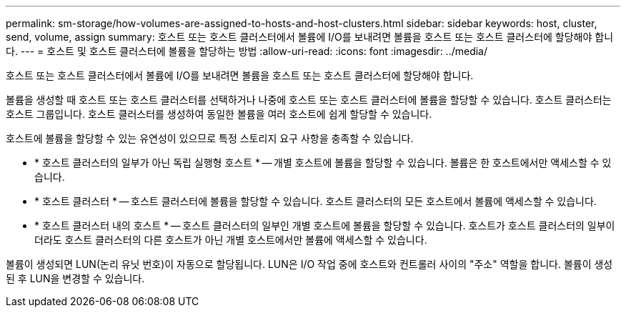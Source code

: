 ---
permalink: sm-storage/how-volumes-are-assigned-to-hosts-and-host-clusters.html 
sidebar: sidebar 
keywords: host, cluster, send, volume, assign 
summary: 호스트 또는 호스트 클러스터에서 볼륨에 I/O를 보내려면 볼륨을 호스트 또는 호스트 클러스터에 할당해야 합니다. 
---
= 호스트 및 호스트 클러스터에 볼륨을 할당하는 방법
:allow-uri-read: 
:icons: font
:imagesdir: ../media/


[role="lead"]
호스트 또는 호스트 클러스터에서 볼륨에 I/O를 보내려면 볼륨을 호스트 또는 호스트 클러스터에 할당해야 합니다.

볼륨을 생성할 때 호스트 또는 호스트 클러스터를 선택하거나 나중에 호스트 또는 호스트 클러스터에 볼륨을 할당할 수 있습니다. 호스트 클러스터는 호스트 그룹입니다. 호스트 클러스터를 생성하여 동일한 볼륨을 여러 호스트에 쉽게 할당할 수 있습니다.

호스트에 볼륨을 할당할 수 있는 유연성이 있으므로 특정 스토리지 요구 사항을 충족할 수 있습니다.

* * 호스트 클러스터의 일부가 아닌 독립 실행형 호스트 * -- 개별 호스트에 볼륨을 할당할 수 있습니다. 볼륨은 한 호스트에서만 액세스할 수 있습니다.
* * 호스트 클러스터 * -- 호스트 클러스터에 볼륨을 할당할 수 있습니다. 호스트 클러스터의 모든 호스트에서 볼륨에 액세스할 수 있습니다.
* * 호스트 클러스터 내의 호스트 * -- 호스트 클러스터의 일부인 개별 호스트에 볼륨을 할당할 수 있습니다. 호스트가 호스트 클러스터의 일부이더라도 호스트 클러스터의 다른 호스트가 아닌 개별 호스트에서만 볼륨에 액세스할 수 있습니다.


볼륨이 생성되면 LUN(논리 유닛 번호)이 자동으로 할당됩니다. LUN은 I/O 작업 중에 호스트와 컨트롤러 사이의 "주소" 역할을 합니다. 볼륨이 생성된 후 LUN을 변경할 수 있습니다.
